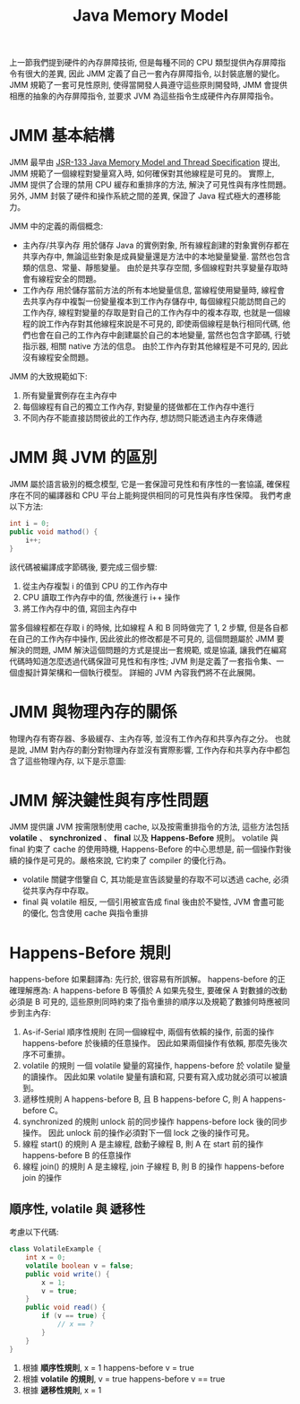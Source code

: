 #+TITLE: Java Memory Model
上一節我們提到硬件的內存屏障技術, 但是每種不同的 CPU 類型提供內存屏障指令有很大的差異, 因此 JMM 定義了自己一套內存屏障指令, 以封裝底層的變化。 JMM 規範了一套可見性原則, 使得當開發人員遵守這些原則開發時, JMM 會提供相應的抽象的內存屏障指令, 並要求 JVM 為這些指令生成硬件內存屏障指令。
* JMM 基本結構
JMM 最早由 [[http:http://ifeve.com/wp-content/uploads/2014/03/JSR133%E4%B8%AD%E6%96%87%E7%89%881.pdf][JSR-133 Java Memory Model and Thread Specification]] 提出, JMM 規範了一個線程對變量寫入時, 如何確保對其他線程是可見的。 實際上, JMM 提供了合理的禁用 CPU 緩存和重排序的方法, 解決了可見性與有序性問題。 另外, JMM 封裝了硬件和操作系統之間的差異, 保證了 Java 程式極大的遷移能力。

JMM 中的定義的兩個概念:
 * 主內存/共享內存
   用於儲存 Java 的實例對象, 所有線程創建的對象實例存都在共享內存中, 無論這些對象是成員變量還是方法中的本地變量變量. 當然也包含類的信息、常量、靜態變量。 由於是共享存空間, 多個線程對共享變量存取時會有線程安全的問題。
 * 工作內存
   用於儲存當前方法的所有本地變量信息, 當線程使用變量時, 線程會去共享內存中複製一份變量複本到工作內存儲存中, 每個線程只能訪問自己的工作內存, 線程對變量的存取是對自己的工作內存中的複本存取, 也就是一個線程的說工作內存對其他線程來說是不可見的, 即使兩個線程是執行相同代碼, 他們也會在自己的工作內存中創建屬於自己的本地變量, 當然也包含字節碼, 行號指示器, 相關 native 方法的信息。 由於工作內存對其他線程是不可見的, 因此沒有線程安全問題。

JMM 的大致規範如下:
1. 所有變量實例存在主內存中
2. 每個線程有自己的獨立工作內存, 對變量的搓做都在工作內存中進行
3. 不同內存不能直接訪問彼此的工作內存, 想訪問只能透過主內存來傳遞
* JMM 與 JVM 的區別
JMM 屬於語言級別的概念模型, 它是一套保證可見性和有序性的一套協議, 確保程序在不同的編譯器和 CPU 平台上能夠提供相同的可見性與有序性保障。
我們考慮以下方法:
#+begin_src java
int i = 0;
public void mathod() {
    i++;
}
#+end_src
該代碼被編譯成字節碼後, 要完成三個步驟:
1. 從主內存複製 i 的值到 CPU 的工作內存中
2. CPU 讀取工作內存中的值, 然後進行 i++ 操作
3. 將工作內存中的值, 寫回主內存中
當多個線程都在存取 i 的時候, 比如線程 A 和 B 同時做完了 1, 2 步驟, 但是各自都在自己的工作內存中操作, 因此彼此的修改都是不可見的, 這個問題屬於 JMM 要解決的問題, JMM 解決這個問題的方式是提出一套規範, 或是協議, 讓我們在編寫代碼時知道怎麼透過代碼保證可見性和有序性; JVM 則是定義了一套指令集、一個虛擬計算架構和一個執行模型。 詳細的 JVM 內容我們將不在此展開。
* JMM 與物理內存的關係
物理內存有寄存器、多級緩存、主內存等, 並沒有工作內存和共享內存之分。 也就是說, JMM 對內存的劃分對物理內存並沒有實際影響, 工作內存和共享內存中都包含了這些物理內存, 以下是示意圖:
[[./image/JMM-and-physical-memory.png]]
* JMM 解決鍵性與有序性問題
JMM 提供讓 JVM 按需限制使用 cache, 以及按需重排指令的方法, 這些方法包括 *volatile* 、 *synchronized* 、 *final* 以及 *Happens-Before* 規則。 volatile 與 final 約束了 cache 的使用時機, Happens-Before 的中心思想是, 前一個操作對後續的操作是可見的。嚴格來說, 它約束了 compiler 的優化行為。
 * volatile 關鍵字借鑒自 C, 其功能是宣告該變量的存取不可以透過 cache, 必須從共享內存中存取。
 * final 與 volatile 相反, 一個引用被宣告成 final 後由於不變性, JVM 會盡可能的優化, 包含使用 cache 與指令重排
* Happens-Before 規則
happens-before 如果翻譯為: 先行於, 很容易有所誤解。 happens-before 的正確理解應為: A happens-before B 等價於 A 如果先發生, 要確保 A 對數據的改動必須是 B 可見的, 這些原則同時約束了指令重排的順序以及規範了數據何時應被同步到主內存:
1. As-if-Serial 順序性規則
   在同一個線程中, 兩個有依賴的操作, 前面的操作 happens-before 於後續的任意操作。 因此如果兩個操作有依賴, 那麼先後次序不可重排。
2. volatile 的規則
   一個 volatile 變量的寫操作, happens-before 於 volatile 變量的讀操作。 因此如果 volatile 變量有讀和寫, 只要有寫入成功就必須可以被讀到。
3. 遞移性規則
   A happens-before B, 且 B happens-before C, 則 A happens-before C。
4. synchronized 的規則
   unlock 前的同步操作 happens-before lock 後的同步操作。 因此 unlock 前的操作必須對下一個 lock 之後的操作可見。
5. 線程 start() 的規則
   A 是主線程, 啟動子線程 B, 則 A 在 start 前的操作 happens-before B 的任意操作
6. 線程 join() 的規則
   A 是主線程, join 子線程 B, 則 B 的操作 happens-before join 的操作
** 順序性, volatile 與 遞移性
考慮以下代碼:
#+begin_src java
class VolatileExample {
    int x = 0;
    volatile boolean v = false;
    public void write() {
        x = 1;
        v = true;
    }
    public void read() {
        if (v == true) {
            // x == ?
        }
    }
}
#+end_src
1. 根據 *順序性規則*, x = 1 happens-before v = true
2. 根據 *volatile 的規則*, v = true happens-before v == true
3. 根據 *遞移性規則*, x = 1
